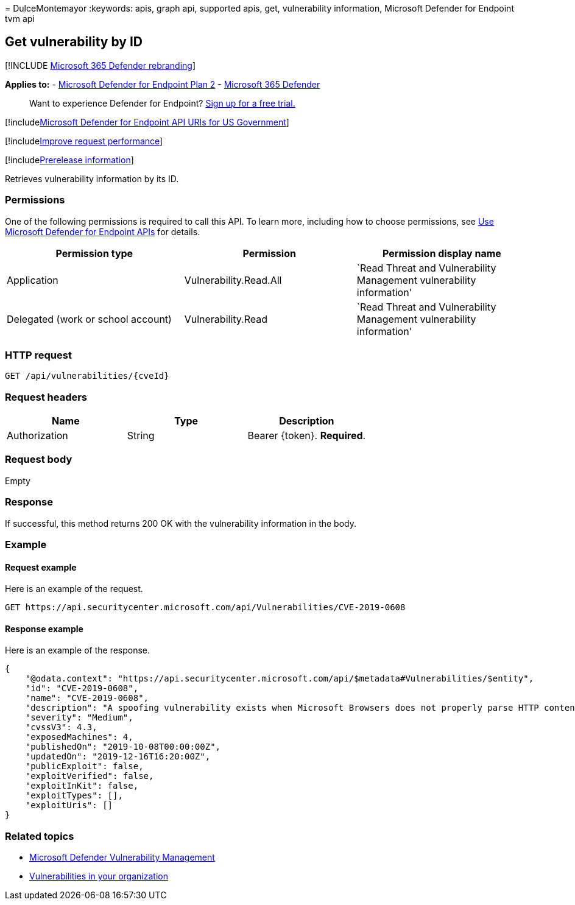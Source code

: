 = 
DulceMontemayor
:keywords: apis, graph api, supported apis, get, vulnerability
information, Microsoft Defender for Endpoint tvm api

== Get vulnerability by ID

{empty}[!INCLUDE link:../../includes/microsoft-defender.md[Microsoft 365
Defender rebranding]]

*Applies to:* -
https://go.microsoft.com/fwlink/p/?linkid=2154037[Microsoft Defender for
Endpoint Plan 2] -
https://go.microsoft.com/fwlink/?linkid=2118804[Microsoft 365 Defender]

____
Want to experience Defender for Endpoint?
https://signup.microsoft.com/create-account/signup?products=7f379fee-c4f9-4278-b0a1-e4c8c2fcdf7e&ru=https://aka.ms/MDEp2OpenTrial?ocid=docs-wdatp-exposedapis-abovefoldlink[Sign
up for a free trial.]
____

{empty}[!includelink:../../includes/microsoft-defender-api-usgov.md[Microsoft
Defender for Endpoint API URIs for US Government]]

{empty}[!includelink:../../includes/improve-request-performance.md[Improve
request performance]]

{empty}[!includelink:../../includes/prerelease.md[Prerelease
information]]

Retrieves vulnerability information by its ID.

=== Permissions

One of the following permissions is required to call this API. To learn
more, including how to choose permissions, see link:apis-intro.md[Use
Microsoft Defender for Endpoint APIs] for details.

[width="100%",cols="<34%,<33%,<33%",options="header",]
|===
|Permission type |Permission |Permission display name
|Application |Vulnerability.Read.All |`Read Threat and Vulnerability
Management vulnerability information'

|Delegated (work or school account) |Vulnerability.Read |`Read Threat
and Vulnerability Management vulnerability information'
|===

=== HTTP request

[source,http]
----
GET /api/vulnerabilities/{cveId}
----

=== Request headers

[cols="<,<,<",options="header",]
|===
|Name |Type |Description
|Authorization |String |Bearer \{token}. *Required*.
|===

=== Request body

Empty

=== Response

If successful, this method returns 200 OK with the vulnerability
information in the body.

=== Example

==== Request example

Here is an example of the request.

[source,http]
----
GET https://api.securitycenter.microsoft.com/api/Vulnerabilities/CVE-2019-0608
----

==== Response example

Here is an example of the response.

[source,json]
----
{
    "@odata.context": "https://api.securitycenter.microsoft.com/api/$metadata#Vulnerabilities/$entity",
    "id": "CVE-2019-0608",
    "name": "CVE-2019-0608",
    "description": "A spoofing vulnerability exists when Microsoft Browsers does not properly parse HTTP content. An attacker who successfully exploited this vulnerability could impersonate a user request by crafting HTTP queries. The specially crafted website could either spoof content or serve as a pivot to chain an attack with other vulnerabilities in web services.To exploit the vulnerability, the user must click a specially crafted URL. In an email attack scenario, an attacker could send an email message containing the specially crafted URL to the user in an attempt to convince the user to click it.In a web-based attack scenario, an attacker could host a specially crafted website designed to appear as a legitimate website to the user. However, the attacker would have no way to force the user to visit the specially crafted website. The attacker would have to convince the user to visit the specially crafted website, typically by way of enticement in an email or instant message, and then convince the user to interact with content on the website.The update addresses the vulnerability by correcting how Microsoft Browsers parses HTTP responses.",
    "severity": "Medium",
    "cvssV3": 4.3,
    "exposedMachines": 4,
    "publishedOn": "2019-10-08T00:00:00Z",
    "updatedOn": "2019-12-16T16:20:00Z",
    "publicExploit": false,
    "exploitVerified": false,
    "exploitInKit": false,
    "exploitTypes": [],
    "exploitUris": []
}
----

=== Related topics

* link:/microsoft-365/security/defender-endpoint/next-gen-threat-and-vuln-mgt[Microsoft
Defender Vulnerability Management]
* link:/microsoft-365/security/defender-endpoint/tvm-weaknesses[Vulnerabilities
in your organization]
